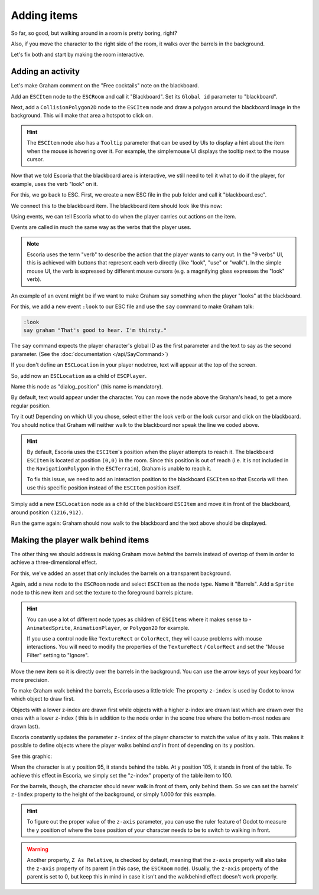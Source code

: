 Adding items
============

So far, so good, but walking around in a room is pretty boring, right?

Also, if you move the character to the right side of the room, it walks
over the barrels in the background.

Let's fix both and start by making the room interactive.

Adding an activity
------------------

Let's make Graham comment on the "Free cocktails" note on the blackboard.

Add an ``ESCItem`` node to the ``ESCRoom`` and call it "Blackboard". Set
its ``Global id`` parameter to "blackboard".

Next, add a ``CollisionPolygon2D`` node to the ``ESCItem`` node and draw
a polygon around the blackboard image in the background. This will make
that area a hotspot to click on.

.. hint::

    The ``ESCItem`` node also has a ``Tooltip`` parameter that can be used
    by UIs to display a hint about the item when the mouse is hovering over
    it. For example, the simplemouse UI displays the tooltip next to
    the mouse cursor.

Now that we told Escoria that the blackboard area is interactive, we still
need to tell it what to do if the player, for example, uses the verb "look" on
it.

For this, we go back to ESC. First, we create a new ESC file in the pub folder
and call it "blackboard.esc".

We connect this to the blackboard item. The blackboard item should look like
this now:

.. image:: img/adding_items_blackboard.png
   :alt: The blackboard with the CollisionPolygon2D over it in red color and
     the settings in the inspector

Using events, we can tell Escoria what to do when the player carries out
actions on the item.

Events are called in much the same way as the verbs that the player uses.

.. note::

    Escoria uses the term "verb" to describe the action that the player wants
    to carry out. In the "9 verbs" UI, this is achieved with buttons that
    represent each verb directly (like "look", "use" or "walk"). In the
    simple mouse UI, the verb is expressed by different mouse
    cursors (e.g. a magnifying glass expresses the "look" verb).

An example of an event might be if we want to make Graham say something when
the player "looks" at the blackboard.

For this, we add a new event ``:look`` to our ESC file and use the ``say``
command to make Graham talk:

.. code-block::

    :look
    say graham "That's good to hear. I'm thirsty."

The ``say`` command expects the player character's global ID as the first
parameter and the text to say as the second parameter. (See the
:doc:`documentation </api/SayCommand>`)

If you don't define an ``ESCLocation`` in your player nodetree, text will appear
at the top of the screen.

So, add now an ``ESCLocation`` as a child of ``ESCPlayer``.

Name this node as "dialog_position" (this name is mandatory).

By default, text would appear under the character. You can move the node above
the Graham's head, to get a more regular position.

Try it out! Depending on which UI you chose, select either the look verb or
the look cursor and click on the blackboard. You should notice that Graham
will neither walk to the blackboard nor speak the line we coded above.

.. hint::

    By default, Escoria uses the ``ESCItem``'s position when the player
    attempts to reach it. The blackboard ``ESCItem`` is located at position
    ``(0,0)`` in the room. Since this position is out of reach (i.e. it is not
    included in the ``NavigationPolygon`` in the ``ESCTerrain``), Graham is
    unable to reach it.

    To fix this issue, we need to add an interaction position to the blackboard
    ``ESCItem`` so that Escoria will then use this specific position instead of
    the ``ESCItem`` position itself.

Simply add a new ``ESCLocation`` node as a child of the blackboard ``ESCItem``
and move it in front of the blackboard, around position ``(1216,912)``.

.. image:: img/add_blackboard_esclocation.png
   :alt: The ESCLocation node is positioned in front of the blackboard in the
     scene

Run the game again: Graham should now walk to the blackboard and the text above
should be displayed.

Making the player walk behind items
-----------------------------------

The other thing we should address is making Graham move *behind* the barrels
instead of overtop of them in order to achieve a three-dimensional effect.

For this, we've added an asset that only includes the barrels on a transparent
background.

Again, add a new node to the ``ESCRoom`` node and select
``ESCItem`` as the node type. Name it "Barrels". Add a ``Sprite`` node to
this new item and set the texture to the foreground barrels picture.

.. hint::

    You can use a lot of different node types as children of ``ESCItems``
    where it makes sense to - ``AnimatedSprite``, ``AnimationPlayer``,
    or ``Polygon2D`` for example.

    If you use a control node like ``TextureRect`` or ``ColorRect``,
    they will cause problems with mouse interactions. You will need to
    modify the properties of the ``TextureRect`` / ``ColorRect`` and set the
    "Mouse Filter" setting to "Ignore".

Move the new item so it is directly over the barrels in the background. You
can use the arrow keys of your keyboard for more precision.

To make Graham walk behind the barrels, Escoria uses a little trick:
The property ``z-index`` is used by Godot to know which object to draw first.

Objects with a lower z-index are drawn first while objects with a higher
z-index are drawn last which are drawn over the ones with a lower z-index (
this is in addition to the node order in the scene tree where the bottom-most
nodes are drawn last).

Escoria constantly updates the parameter ``z-index`` of the player character to
match the value of its y axis. This makes it possible to define objects where
the player walks behind *and* in front of depending on its y position.

See this graphic:

.. image:: img/adding_items_zy.png
   :alt: A visual representation of the following explanation

When the character is at y position 95, it stands behind the table. At y
position 105, it stands in front of the table. To achieve this effect in
Escoria, we simply set the "z-index" property of the table item to 100.

For the barrels, though, the character should never walk in front of them,
only behind them. So we can set the barrels' ``z-index`` property to the
height of the background, or simply 1.000 for this example.

.. hint::

    To figure out the proper value of the ``z-axis`` parameter, you can use the
    ruler feature of Godot to measure the y position of where the base
    position of your character needs to be to switch to walking in front.

.. warning::

    Another property, ``Z As Relative``, is checked by default, meaning that
    the ``z-axis`` property will also take the ``z-axis`` property of its
    parent (in this case, the ``ESCRoom`` node). Usually, the ``z-axis``
    property of the parent is set to 0, but keep this in mind in case it isn't
    and the walkbehind effect doesn't work properly.
